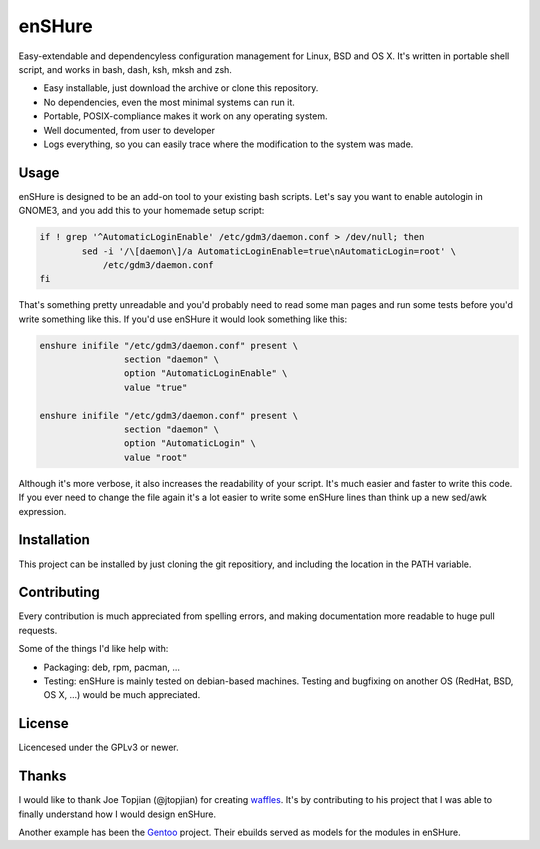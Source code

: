 enSHure
=======

.. image:: https://travis-ci.org/gbraekmans/enshure.svg?branch=master
   :target: https://travis-ci.org/gbraekmans/enshure

.. image:: https://coveralls.io/repos/github/gbraekmans/enshure/badge.svg?branch=coverage
   :target: https://coveralls.io/github/gbraekmans/enshure?branch=coverage


Easy-extendable and dependencyless configuration management for Linux, BSD and OS X.
It's written in portable shell script, and works in bash, dash, ksh, mksh and zsh.

- Easy installable, just download the archive or clone this repository.
- No dependencies, even the most minimal systems can run it.
- Portable, POSIX-compliance makes it work on any operating system.
- Well documented, from user to developer
- Logs everything, so you can easily trace where the modification to the system
  was made.

Usage
-----

enSHure is designed to be an add-on tool to your existing bash scripts. Let's
say you want to enable autologin in GNOME3, and you add this to your homemade
setup script:

.. code:: bash

  if ! grep '^AutomaticLoginEnable' /etc/gdm3/daemon.conf > /dev/null; then
	  sed -i '/\[daemon\]/a AutomaticLoginEnable=true\nAutomaticLogin=root' \
	      /etc/gdm3/daemon.conf
  fi

That's something pretty unreadable and you'd probably need to read some man
pages and run some tests before you'd write something like this.
If you'd use enSHure it would look something like this:

.. code:: bash

  enshure inifile "/etc/gdm3/daemon.conf" present \
                  section "daemon" \
                  option "AutomaticLoginEnable" \
                  value "true"

  enshure inifile "/etc/gdm3/daemon.conf" present \
                  section "daemon" \
                  option "AutomaticLogin" \
                  value "root"

Although it's more verbose, it also increases the readability of your script.
It's much easier and faster to write this code.
If you ever need to change the file again it's a lot easier to write some
enSHure lines than think up a new sed/awk expression.

Installation
------------

This project can be installed by just cloning the git repositiory, and including
the location in the PATH variable.

Contributing
------------

Every contribution is much appreciated from spelling errors, and making
documentation more readable to huge pull requests.

Some of the things I'd like help with:

- Packaging: deb, rpm, pacman, ...
- Testing: enSHure is mainly tested on debian-based machines. Testing and
  bugfixing on another OS (RedHat, BSD, OS X, ...) would be much appreciated.

License
-------

Licencesed under the GPLv3 or newer.

Thanks
------

I would like to thank Joe Topjian (@jtopjian) for creating waffles_. It's by
contributing to his project that I was able to finally understand how I would
design enSHure.

Another example has been the Gentoo_ project. Their ebuilds served as models for
the modules in enSHure.

.. _waffles: https://github.com/wffls/waffles
.. _gentoo: https://www.gentoo.org/
